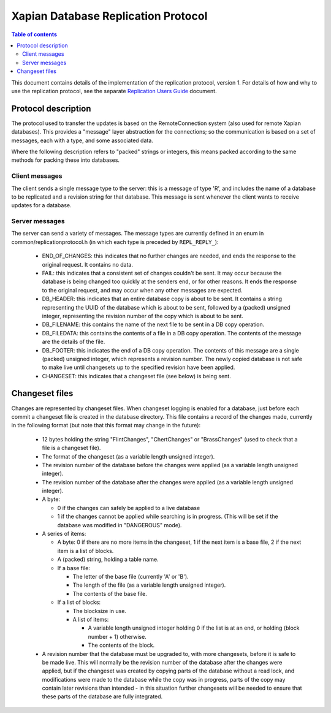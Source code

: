 .. Copyright (C) 2008 Lemur Consulting Ltd
.. Copyright (C) 2010 Olly Betts

====================================
Xapian Database Replication Protocol
====================================

.. contents:: Table of contents

This document contains details of the implementation of the replication
protocol, version 1.  For details of how and why to use the replication
protocol, see the separate `Replication Users Guide <replication.html>`_
document.

Protocol description
====================

The protocol used to transfer the updates is based on the RemoteConnection
system (also used for remote Xapian databases).  This provides a "message"
layer abstraction for the connections; so the communication is based on a set
of messages, each with a type, and some associated data.

Where the following description refers to "packed" strings or integers, this
means packed according to the same methods for packing these into databases.

Client messages
---------------

The client sends a single message type to the server: this is a message of type
'R', and includes the name of a database to be replicated and a revision string
for that database.  This message is sent whenever the client wants to receive
updates for a database.

Server messages
---------------

The server can send a variety of messages.  The message types are currently
defined in an enum in common/replicationprotocol.h (in which each type is
preceded by ``REPL_REPLY_``):

 - END_OF_CHANGES: this indicates that no further changes are needed, and ends
   the response to the original request.  It contains no data.

 - FAIL: this indicates that a consistent set of changes couldn't be sent.  It
   may occur because the database is being changed too quickly at the senders
   end, or for other reasons.  It ends the response to the original request,
   and may occur when any other messages are expected.

 - DB_HEADER: this indicates that an entire database copy is about to be sent.
   It contains a string representing the UUID of the database which is about to
   be sent, followed by a (packed) unsigned integer, representing the revision
   number of the copy which is about to be sent.

 - DB_FILENAME: this contains the name of the next file to be sent in a DB copy
   operation.

 - DB_FILEDATA: this contains the contents of a file in a DB copy operation.
   The contents of the message are the details of the file.

 - DB_FOOTER: this indicates the end of a DB copy operation.  The contents of
   this message are a single (packed) unsigned integer, which represents a
   revision number.  The newly copied database is not safe to make live until
   changesets up to the specified revision have been applied.

 - CHANGESET: this indicates that a changeset file (see below) is being sent.

Changeset files
===============

Changes are represented by changeset files.  When changeset logging is enabled
for a database, just before each commit a changeset file is created in
the database directory.  This file contains a record of the changes made,
currently in the following format (but note that this format may change in
the future):

 - 12 bytes holding the string "FlintChanges", "ChertChanges" or "BrassChanges"
   (used to check that a file is a changeset file).

 - The format of the changeset (as a variable length unsigned integer).

 - The revision number of the database before the changes were applied (as a
   variable length unsigned integer).

 - The revision number of the database after the changes were applied (as a
   variable length unsigned integer).

 - A byte:

   - 0 if the changes can safely be applied to a live database

   - 1 if the changes cannot be applied while searching is in progress.  (This
     will be set if the database was modified in "DANGEROUS" mode).

 - A series of items:

   - A byte: 0 if there are no more items in the changeset, 1 if the next item
     is a base file, 2 if the next item is a list of blocks.

   - A (packed) string, holding a table name.

   - If a base file:

     - The letter of the base file (currently 'A' or 'B').

     - The length of the file (as a variable length unsigned integer).

     - The contents of the base file.

   - If a list of blocks:

     - The blocksize in use.

     - A list of items:

       - A variable length unsigned integer holding 0 if the list is at an end,
	 or holding (block number + 1) otherwise.

       - The contents of the block.

 - A revision number that the database must be upgraded to, with more
   changesets, before it is safe to be made live.  This will normally be the
   revision number of the database after the changes were applied, but if the
   changeset was created by copying parts of the database without a read lock,
   and modifications were made to the database while the copy was in progress,
   parts of the copy may contain later revisions than intended - in this
   situation further changesets will be needed to ensure that these parts of
   the database are fully integrated.
